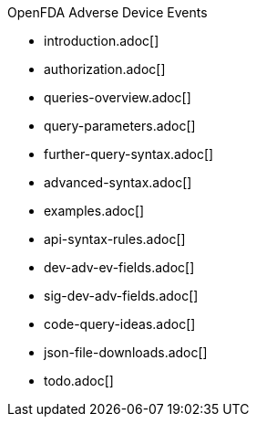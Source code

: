 .OpenFDA Adverse Device Events
* introduction.adoc[]
* authorization.adoc[]
* queries-overview.adoc[]
* query-parameters.adoc[]
* further-query-syntax.adoc[]
* advanced-syntax.adoc[]
* examples.adoc[]
* api-syntax-rules.adoc[]
* dev-adv-ev-fields.adoc[]
* sig-dev-adv-fields.adoc[]
* code-query-ideas.adoc[]
* json-file-downloads.adoc[]
* todo.adoc[]

